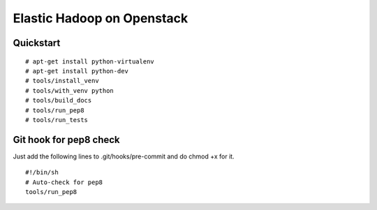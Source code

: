 Elastic Hadoop on Openstack
===========================

Quickstart
----------
::

    # apt-get install python-virtualenv
    # apt-get install python-dev
    # tools/install_venv
    # tools/with_venv python
    # tools/build_docs
    # tools/run_pep8
    # tools/run_tests


Git hook for pep8 check
-----------------------
Just add the following lines to .git/hooks/pre-commit and do chmod +x for it.
::
    #!/bin/sh
    # Auto-check for pep8
    tools/run_pep8
